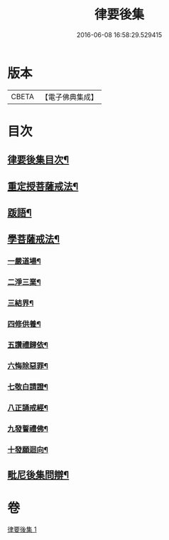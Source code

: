 #+TITLE: 律要後集 
#+DATE: 2016-06-08 16:58:29.529415

* 版本
 |     CBETA|【電子佛典集成】|

* 目次
** [[file:KR6k0244_001.txt::001-0545a2][律要後集目次¶]]
** [[file:KR6k0244_001.txt::001-0545a9][重定授菩薩戒法¶]]
** [[file:KR6k0244_001.txt::001-0546b4][䟦語¶]]
** [[file:KR6k0244_001.txt::001-0546b16][學菩薩戒法¶]]
*** [[file:KR6k0244_001.txt::001-0546b22][一嚴道場¶]]
*** [[file:KR6k0244_001.txt::001-0546c7][二淨三業¶]]
*** [[file:KR6k0244_001.txt::001-0546c13][三結界¶]]
*** [[file:KR6k0244_001.txt::001-0546c20][四修供養¶]]
*** [[file:KR6k0244_001.txt::001-0547a13][五讚禮歸依¶]]
*** [[file:KR6k0244_001.txt::001-0547b17][六悔除惡罪¶]]
*** [[file:KR6k0244_001.txt::001-0547c2][七敬白請證¶]]
*** [[file:KR6k0244_001.txt::001-0547c14][八正誦戒經¶]]
*** [[file:KR6k0244_001.txt::001-0547c24][九發誓禮佛¶]]
*** [[file:KR6k0244_001.txt::001-0548b17][十發願迴向¶]]
** [[file:KR6k0244_001.txt::001-0550c16][毗尼後集問辯¶]]

* 卷
[[file:KR6k0244_001.txt][律要後集 1]]

